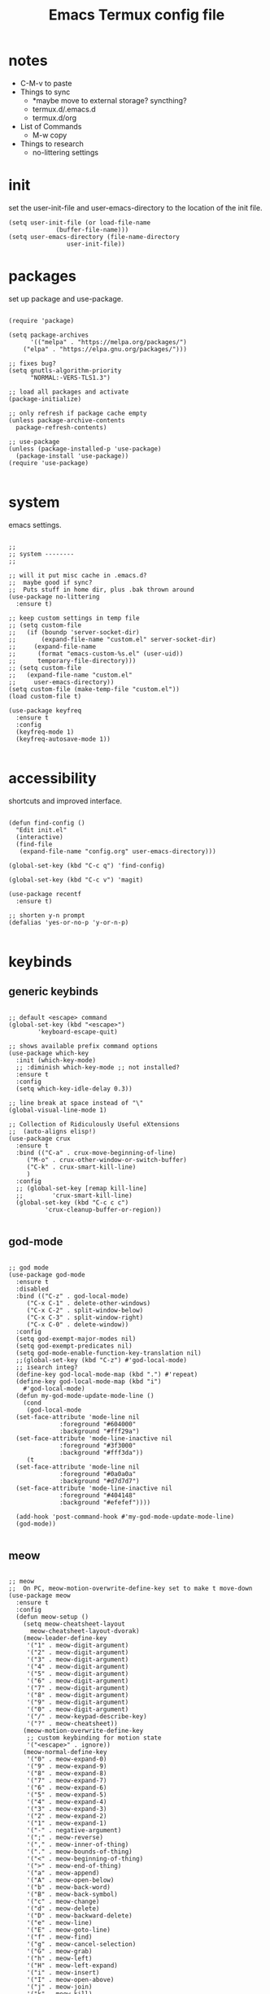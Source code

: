 #+title: Emacs Termux config file
#+property: header-args :tangle ./init.el
#+startup: content

* notes

- C-M-v to paste
- Things to sync
  - *maybe move to external storage?
    syncthing?
  - termux.d/.emacs.d
  - termux.d/org
- List of Commands
  - M-w copy
- Things to research
  - no-littering settings

* init

set the user-init-file and user-emacs-directory to the location of the init file.

#+begin_src elisp
(setq user-init-file (or load-file-name
			 (buffer-file-name)))
(setq user-emacs-directory (file-name-directory
			    user-init-file))
#+end_src

* packages

set up package and use-package.

#+begin_src elisp

(require 'package)

(setq package-archives
      '(("melpa" . "https://melpa.org/packages/")
	("elpa" . "https://elpa.gnu.org/packages/")))

;; fixes bug?
(setq gnutls-algorithm-priority
      "NORMAL:-VERS-TLS1.3")

;; load all packages and activate
(package-initialize)

;; only refresh if package cache empty
(unless package-archive-contents
  package-refresh-contents)

;; use-package
(unless (package-installed-p 'use-package)
  (package-install 'use-package))
(require 'use-package)

#+end_src

* system

emacs settings.

#+begin_src elisp

  ;;
  ;; system --------
  ;;

  ;; will it put misc cache in .emacs.d?
  ;;  maybe good if sync?
  ;;  Puts stuff in home dir, plus .bak thrown around
  (use-package no-littering
    :ensure t)

  ;; keep custom settings in temp file
  ;; (setq custom-file
  ;;   (if (boundp 'server-socket-dir)
  ;;       (expand-file-name "custom.el" server-socket-dir)
  ;;     (expand-file-name
  ;;      (format "emacs-custom-%s.el" (user-uid))
  ;;      temporary-file-directory)))
  ;; (setq custom-file
  ;;   (expand-file-name "custom.el"
  ;;     user-emacs-directory))
  (setq custom-file (make-temp-file "custom.el"))
  (load custom-file t)

  (use-package keyfreq
    :ensure t
    :config
    (keyfreq-mode 1)
    (keyfreq-autosave-mode 1))

#+end_src

* accessibility

shortcuts and improved interface.

#+begin_src elisp

  (defun find-config ()
    "Edit init.el"
    (interactive)
    (find-file
     (expand-file-name "config.org" user-emacs-directory)))

  (global-set-key (kbd "C-c q") 'find-config)

  (global-set-key (kbd "C-c v") 'magit)

  (use-package recentf
    :ensure t)

  ;; shorten y-n prompt
  (defalias 'yes-or-no-p 'y-or-n-p)

#+end_src

* keybinds
** generic keybinds

#+begin_src elisp

  ;; default <escape> command
  (global-set-key (kbd "<escape>")
		  'keyboard-escape-quit)

  ;; shows available prefix command options
  (use-package which-key
    :init (which-key-mode)
    ;; :diminish which-key-mode ;; not installed?
    :ensure t
    :config
    (setq which-key-idle-delay 0.3))

  ;; line break at space instead of "\"
  (global-visual-line-mode 1)

  ;; Collection of Ridiculously Useful eXtensions
  ;;  (auto-aligns elisp!)
  (use-package crux
    :ensure t
    :bind (("C-a" . crux-move-beginning-of-line)
	   ("M-o" . crux-other-window-or-switch-buffer)
	   ("C-k" . crux-smart-kill-line)
	   )
    :config
    ;; (global-set-key [remap kill-line]
    ;;		  'crux-smart-kill-line)
    (global-set-key (kbd "C-c c c")
		    'crux-cleanup-buffer-or-region))

#+end_src

** god-mode

#+begin_src elisp

  ;; god mode
  (use-package god-mode
    :ensure t
    :disabled
    :bind (("C-z" . god-local-mode)
	   ("C-x C-1" . delete-other-windows)
	   ("C-x C-2" . split-window-below)
	   ("C-x C-3" . split-window-right)
	   ("C-x C-0" . delete-window))
    :config
    (setq god-exempt-major-modes nil)
    (setq god-exempt-predicates nil)
    (setq god-mode-enable-function-key-translation nil)
    ;;(global-set-key (kbd "C-z") #'god-local-mode)
    ;; isearch integ?
    (define-key god-local-mode-map (kbd ".") #'repeat)
    (define-key god-local-mode-map (kbd "i")
      #'god-local-mode)
    (defun my-god-mode-update-mode-line ()
      (cond
       (god-local-mode
	(set-face-attribute 'mode-line nil
			    :foreground "#604000"
			    :background "#fff29a")
	(set-face-attribute 'mode-line-inactive nil
			    :foreground "#3f3000"
			    :background "#fff3da"))
       (t
	(set-face-attribute 'mode-line nil
			    :foreground "#0a0a0a"
			    :background "#d7d7d7")
	(set-face-attribute 'mode-line-inactive nil
			    :foreground "#404148"
			    :background "#efefef"))))

    (add-hook 'post-command-hook #'my-god-mode-update-mode-line)
    (god-mode))

#+end_src

** meow

#+begin_src elisp

  ;; meow
  ;;  On PC, meow-motion-overwrite-define-key set to make t move-down
  (use-package meow
    :ensure t
    :config
    (defun meow-setup ()
      (setq meow-cheatsheet-layout
	    meow-cheatsheet-layout-dvorak)
      (meow-leader-define-key
       '("1" . meow-digit-argument)
       '("2" . meow-digit-argument)
       '("3" . meow-digit-argument)
       '("4" . meow-digit-argument)
       '("5" . meow-digit-argument)
       '("6" . meow-digit-argument)
       '("7" . meow-digit-argument)
       '("8" . meow-digit-argument)
       '("9" . meow-digit-argument)
       '("0" . meow-digit-argument)
       '("/" . meow-keypad-describe-key)
       '("?" . meow-cheatsheet))
      (meow-motion-overwrite-define-key
       ;; custom keybinding for motion state
       '("<escape>" . ignore))
      (meow-normal-define-key
       '("0" . meow-expand-0)
       '("9" . meow-expand-9)
       '("8" . meow-expand-8)
       '("7" . meow-expand-7)
       '("6" . meow-expand-6)
       '("5" . meow-expand-5)
       '("4" . meow-expand-4)
       '("3" . meow-expand-3)
       '("2" . meow-expand-2)
       '("1" . meow-expand-1)
       '("-" . negative-argument)
       '(";" . meow-reverse)
       '("," . meow-inner-of-thing)
       '("." . meow-bounds-of-thing)
       '("<" . meow-beginning-of-thing)
       '(">" . meow-end-of-thing)
       '("a" . meow-append)
       '("A" . meow-open-below)
       '("b" . meow-back-word)
       '("B" . meow-back-symbol)
       '("c" . meow-change)
       '("d" . meow-delete)
       '("D" . meow-backward-delete)
       '("e" . meow-line)
       '("E" . meow-goto-line)
       '("f" . meow-find)
       '("g" . meow-cancel-selection)
       '("G" . meow-grab)
       '("h" . meow-left)
       '("H" . meow-left-expand)
       '("i" . meow-insert)
       '("I" . meow-open-above)
       '("j" . meow-join)
       '("k" . meow-kill)
       '("l" . meow-till)
       '("m" . meow-mark-word)
       '("M" . meow-mark-symbol)
       '("n" . meow-next)
       '("N" . meow-next-expand)
       '("o" . meow-block)
       '("O" . meow-to-block)
       '("p" . meow-prev)
       '("P" . meow-prev-expand)
       '("q" . meow-quit)
       '("Q" . meow-goto-line)
       '("r" . meow-replace)
       '("R" . meow-swap-grab)
       '("s" . meow-search)
       '("t" . meow-right)
       '("T" . meow-right-expand)
       '("u" . meow-undo)
       '("U" . meow-undo-in-selection)
       '("v" . meow-visit)
       '("w" . meow-next-word)
       '("W" . meow-next-symbol)
       '("x" . meow-save)
       '("X" . meow-sync-grab)
       '("y" . meow-yank)
       '("z" . meow-pop-selection)
       '("'" . repeat)
       '("<escape>" . ignore)))

    (defun my-meow-mode-update-mode-line ()
      (cond
       (meow-normal-mode
	(set-face-attribute 'mode-line nil
			    :foreground "#604000"
			    :background "#fff29a")
	(set-face-attribute 'mode-line-inactive nil
			    :foreground "#3f3000"
			    :background "#fff3da"))
       (t
	(set-face-attribute 'mode-line nil
			    :foreground "#0a0a0a"
			    :background "#d7d7d7")
	(set-face-attribute 'mode-line-inactive nil
			    :foreground "#404148"
			    :background "#efefef"))))

    (add-hook 'post-command-hook
	      #'my-meow-mode-update-mode-line)
    (meow-setup)
    (meow-global-mode 1))

#+end_src

*

#+begin_src elisp


  ;; jump to any char or line
  (use-package avy
    :ensure t)

  ;; window navigation shortcuts
  (use-package ace-window
    :ensure t
    :config
    (setq aw-keys '(?a ?s ?d ?f ?g ?h ?j ?k ?l)))

  ;; expands the region around the cursor semantically
  (use-package expand-region
    :ensure t
    :bind ("C-=" . er/expand-region))

#+end_src

* completion

#+begin_src elisp

  ;; completion framework that uses minibuffer
  (use-package ivy
    :ensure t
    :config
    ;; disable "^" in prompt
    (setq ivy-initial-inputs-alist nil)
    (ivy-mode t))

  ;; ivy enhanced common emacs commands
  (use-package counsel
    :ensure t
    :bind (("M-x" . counsel-M-x)))

  ;; sorting and filtering library and ivy sort
  (use-package prescient
    :ensure t)
  (use-package ivy-prescient
    :ensure t
    :config
    (ivy-prescient-mode t))

  ;; ivy enhanced isearch
  (use-package swiper
    :ensure t
    :bind (("M-s" . counsel-grep-or-swiper)))

#+end_src

* appearance

#+begin_src elisp

;;
;; appearance --------
;;

;; what are the available terminal fonts?
;; (set-frame-font "Operator Mono 12" nil t)

(use-package solarized-theme
  :ensure t
  :disabled
  :config
  (load-theme 'solarized-light t))

(load-theme 'modus-vivendi t)

(use-package feebleline
  :ensure t
  :disabled
  :config
  (setq feebleline-msg-functions
	'((feebleline-line-number
	   :post "" :fmt "%5s")
	  (feebleline-column-number
	   :pre ":" :fmt "%-2s")
	  (feebleline-file-directory
	   :face feebleline-dir-face :post "")
	  (feebleline-file-or-buffer-name
	   :face font-lock-keyword-face
	   :post "")
	  (feebleline-file-modified-star
	   :face font-lock-warning-face
	   :post "")
	  (feebleline-git-branch
	   :face feebleline-git-face
	   :pre " : ")
	  (feebleline-project-name
	   :align right)))
  (feebleline-mode 1))

;; I'm activating mini-modeline after smart-mode-line
(use-package mini-modeline
  :ensure t
  :disabled
  :config
  (mini-modeline-mode t))

#+end_src

* org-mode

#+begin_src elisp

;;
;; org-mode
;;

(defun mi/org-mode-setup ()
  )

(use-package org
  :ensure t
  :defer t
  :hook (org-mode . mi/org-mode-setup)
  :config
  (setq org-directory
	(expand-file-name "org/" user-emacs-directory)))


;; (setq org-startup-indented 'f)
;; (setq org-directory "~/org")
;; (setq org-special-ctrl-a/e 't)
;; (setq org-default-notes-file (concat org-directory "/notes.org"))
;; (define-key global-map "\C-cc" 'org-capture)
;; (setq org-mobile-directory "~/Dropbox/Apps/MobileOrg")
;; (setq org-src-fontify-natively 't)
;; (setq org-src-tab-acts-natively t)
;; (setq org-src-window-setup 'current-window)

;; (let*
;;     ((base-font-color
;;       (face-foreground 'default nil 'default))
;;      (headline
;;       `(:foreground ,base-font-color)))
;;   (custom-theme-set-faces
;;    'user
;;    `(org-level-8 ((t (,@headline))))
;;    `(org-level-7 ((t (,@headline))))
;;    `(org-level-6 ((t (,@headline))))
;;    `(org-level-5 ((t (,@headline))))
;;    `(org-level-4 ((t (,@headline))))
;;    `(org-level-3 ((t (,@headline :height 1.3))))
;;    `(org-level-2 ((t (,@headline :height 1.3))))
;;    `(org-level-1 ((t (,@headline :height 1.3 ))))
;;    `(org-document-title ((t (,@headline :height 1))))))

(use-package org-auto-tangle
  :ensure t
  :defer t
  :hook (org-mode . org-auto-tangle-mode))

#+end_src

* development

#+begin_src elisp

;;(use-package tree-sitter
;;  :ensure t)

#+end_src

* programs

#+begin_src elisp

  ;;
  ;; programs
  ;;

  (use-package magit
    :ensure t
    :commands magit)

  (use-package vterm
    :ensure t
    :commands vterm)

#+end_src

* scripts
** install-repeatable

#+begin_src bash :tangle exwm/install-repeatable.sh :shebang #!/data/data/com.termux/files/usr/bin/bash

  pkg upgrade

  # install common stuff, plus desktop utils
  pkg install vim emacs git neofetch man openssh cmake libtool \
      x11-repo termux-api tigervnc

  pip install yt-dlp

#+end_src

** bashrc

#+begin_src bash :tangle exwm/.bashrc

  alias l=ls
  alias la='ls -a'
  alias ll='ls -lah'
  alias ts='rm -iv'

  alias Emu='cd ~/storage/downloads'

#+end_src

** startdesktop

#+begin_src bash :tangle exwm/startdesktop :shebang #!/data/data/com.termux/files/usr/bin/bash

  # Export Display
  export DISPLAY=":1"

  # Start VNC Server
  if [[ $(pidof Xvnc) ]]; then
      echo -e "\n[!] Server Already Running."
      { vncserver -list; echo; }
      read -p "Kill VNC Server? (Y/N) : "
      if [[ "$REPLY" == "Y" || "$REPLY" == "y" ]]; then
	  { killall Xvnc; echo; }
      else
	  echo
      fi
  else
      echo -e "\n[*] Starting VNC Server..."
      vncserver
  fi

#+end_src

** xstartup

#+begin_src bash :tangle exwm/xstartup :shebang #!/data/data/com.termux/files/usr/bin/bash

  ## This file is executed during VNC server
  ## startup.

  # Launch Openbox Window Manager.
  emacs &

#+end_src

** vnc-config

#+begin_src bash :tangle exwm/vnc-config :shebang #!/data/data/com.termux/files/usr/bin/bash

  ## Supported server options to pass to vncserver upon invocation can be listed
  ## in this file. See the following manpages for more: vncserver(1) Xvnc(1).
  ## Several common ones are shown below. Uncomment and modify to your liking.
  ##
  # securitytypes=vncauth,tlsvnc
  # desktop=sandbox
  # geometry=2000x1200
  # localhost
  # alwaysshared

#+end_src

** one-time-install-script

#+begin_src bash :tangle exwm/one-time-install-script.sh :shebang #!/bin/bash

  ##
  ## A bash script that installs the desktop
  ##

  cd ~

  repeatable() {

      echo -e -n "\nRun install-repeatable.sh script? \n(updates and installs all packages) \n> "
      read in
      if [[ "$in" == "y" ]]; then
	  bash ~/dotfiles2/.config/emacs.termux/exwm/install-repeatable.sh
      fi

  }

  setup_storage() {

      echo
      ls ~

      echo -en "\nRun termux-setup-storage? \n> "
      read in
      if [[ "$in" == "y" ]]; then
	  termux-setup-storage
      fi

  }

  # termux_properties() {

  #     echo
  #     cd ~/.termux
  #     ls
  #     termux_prop_file="~/.termux/termux.properties"
  #     prop_extra="extra-keys = [['TAB','ESC','PGUP','PGDN']]"
  #     echo -e "\nLines to enter: \n\n$prop_extra\n"
  #     echo -e "\nCurrent config: <Placeholder: Last few lines of file> \n<Keep symlink from termux dir to dotfiles? Consider simply keeping the file?>/n"
  #     echo -en "\nAdd this line to the config? \n> "
  #     read in
  #     if [[ "$in" == "y" ]]; then
  #	$($termux_prop_file << $(echo "##############"))
  #	$($termux_prop_file << $prop_extra)

  #	echo "UPDATED FILE:"
  #	echo "#################\n"
  #	cat ~/.termux/termux.properties
  #	echo "##################\n"
  #     fi

  # }

  git_clone() {

      echo
      ls ~

      echo -en "\nGit clone dotfiles? \n> "
      read in
      if [[ "$in" == "y" ]]; then
	  cd ~
	  git clone https://github.com/senkowo/dotfiles2
      fi

  }

  setup_vnc() {

      echo
      ls -a
      vncserver -list

      echo -en "\nSetup vnc server? \n> "
      read in
      if [[ "$in" == "y" ]]; then
	  vncserver -localhost
      fi

  }

  symlinks_helper() {

      full=$1
      dest=$(echo $full | awk -v N=$4 '{print $4}')
      dir=$(echo $dest | sed 's|[^/]*$||')

      echo -e "\nSymlink to create: \n\"$full\"\n"

      if ! [[ -d $dir ]]; then
	  echo -e "Directory \"$dir\" doesn't exist. \nEnter to create..."
	  read in
	  mkdir -p $dir
      fi
      if ! [[ -L $dest ]]; then

	  if [[ -f $dest ]]; then
	      echo -e "Regular file exists here at \"$dest\". \nEnter to delete..."
	      read in
	      rm $dest
	  fi

	  echo "Symlink doesn't exist at \"$dest\""
	  echo "Enter to create symlink..."
	  read in
	  $full
      else
	  echo "Link does exist, enter to continue..."
	  read in
      fi

      echo "#############"
      echo

  }

  symlinks() {

      ls -a ~/dotfiles2
      echo -en "\nSymlink all possible files? \n> "
      read in
      if [[ "$in" == "y" ]]; then
	  # .bashrc
	  link1="ln -s ${HOME}/dotfiles2/.config/emacs.termux/exwm/.bashrc ${HOME}/.bashrc"

	  # termux.properties
	  link2="ln -s ${HOME}/dotfiles2/.config/emacs.termux/exwm/termux.properties ${HOME}/.termux/termux.properties"

	  # startdesktop command
	  link3="ln -s ${HOME}/dotfiles2/.config/emacs.termux/exwm/startdesktop ${HOME}/.local/bin/startdesktop"

	  # xstartup
	  link4="ln -s ${HOME}/dotfiles2/.config/emacs.termux/exwm/xstartup ${HOME}/.vnc/xstartup"

	  # vnc-config
	  link5="ln -s ${HOME}/dotfiles2/.config/emacs.termux/exwm/vnc-config ${HOME}/.vnc/config"

	  symlinks_helper "$link1"
	  symlinks_helper "$link2"
	  symlinks_helper "$link3"
	  symlinks_helper "$link4"
	  symlinks_helper "$link5"

      fi

  }

  install_run() {
      repeatable
      setup_storage
      git_clone
      setup_vnc
      symlinks
  }

  ## main
  install_run

#+end_src
